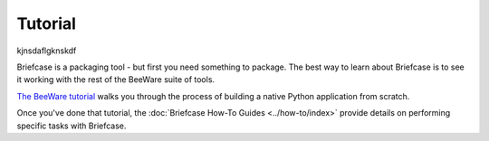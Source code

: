 .. _tutorial:

========
Tutorial
========

kjnsdaflgknskdf

Briefcase is a packaging tool - but first you need something to package. The
best way to learn about Briefcase is to see it working with the rest of the
BeeWare suite of tools.

`The BeeWare tutorial <https://beeware.readthedocs.io/en/latest/>`__ walks you
through the process of building a native Python application from scratch.

Once you've done that tutorial, the :doc:`Briefcase How-To Guides
<../how-to/index>` provide details on performing specific tasks with Briefcase.
